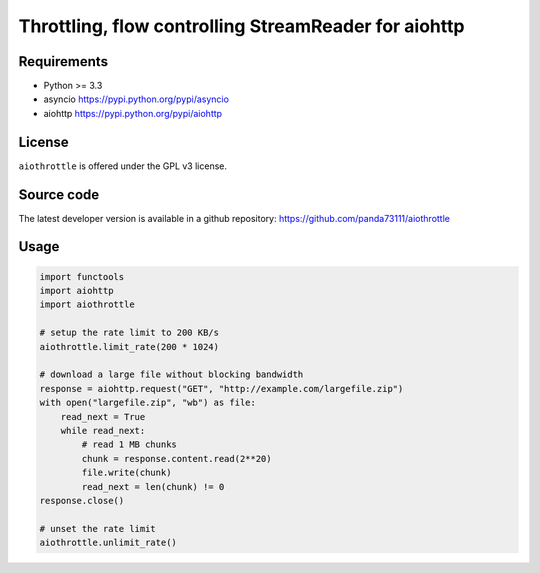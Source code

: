 Throttling, flow controlling StreamReader for aiohttp
=====================================================

.. image:: https://img.shields.io/pypi/v/aiothrottle.svg
    :target: https://pypi.python.org/pypi/aiothrottle

.. image:: https://img.shields.io/pypi/pyversions/aiothrottle.svg
    :target: https://www.python.org/

.. image:: https://img.shields.io/pypi/l/aiothrottle.svg
    :target: http://opensource.org/licenses/GPL-3.0

Requirements
------------

- Python >= 3.3
- asyncio https://pypi.python.org/pypi/asyncio
- aiohttp https://pypi.python.org/pypi/aiohttp


License
-------

``aiothrottle`` is offered under the GPL v3 license.


Source code
-----------

The latest developer version is available in a github repository:
https://github.com/panda73111/aiothrottle


Usage
-----

.. code:: python

    import functools
    import aiohttp
    import aiothrottle

    # setup the rate limit to 200 KB/s
    aiothrottle.limit_rate(200 * 1024)

    # download a large file without blocking bandwidth
    response = aiohttp.request("GET", "http://example.com/largefile.zip")
    with open("largefile.zip", "wb") as file:
        read_next = True
        while read_next:
            # read 1 MB chunks
            chunk = response.content.read(2**20)
            file.write(chunk)
            read_next = len(chunk) != 0
    response.close()

    # unset the rate limit
    aiothrottle.unlimit_rate()
